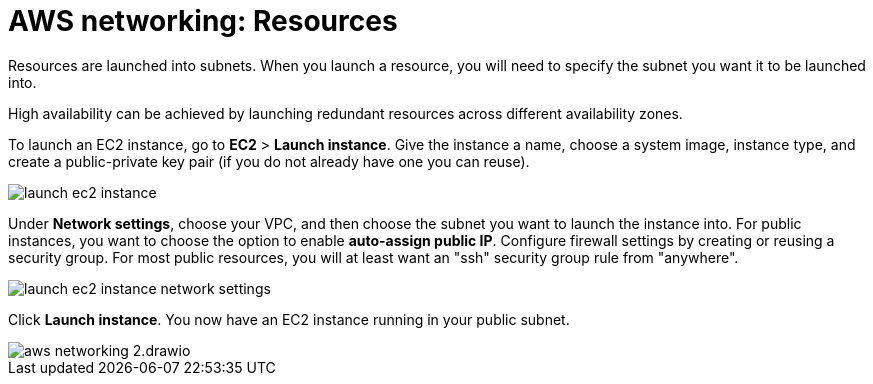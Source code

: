 = AWS networking: Resources

Resources are launched into subnets. When you launch a resource, you will need to specify the subnet you want it to be launched into.

High availability can be achieved by launching redundant resources across different availability zones.

To launch an EC2 instance, go to *EC2* > *Launch instance*. Give the instance a name, choose a system image, instance type, and create a public-private key pair (if you do not already have one you can reuse).

image::../_/launch-ec2-instance.png[]

Under *Network settings*, choose your VPC, and then choose the subnet you want to launch the instance into. For public instances, you want to choose the option to enable *auto-assign public IP*. Configure firewall settings by creating or reusing a security group. For most public resources, you will at least want an "ssh" security group rule from "anywhere".

image::../_/launch-ec2-instance-network-settings.png[]

Click *Launch instance*. You now have an EC2 instance running in your public subnet.

image::../_/aws-networking-2.drawio.svg[]
